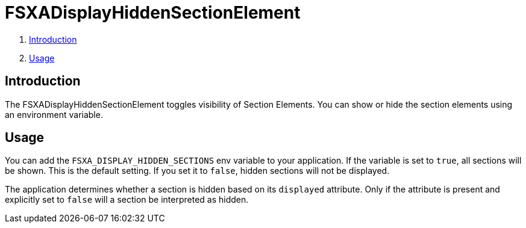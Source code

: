 = FSXADisplayHiddenSectionElement

. <<Introduction>>
. <<Usage>>

== Introduction

The FSXADisplayHiddenSectionElement toggles visibility of Section Elements. You can show or hide the section elements
using an environment variable.

== Usage

You can add the `FSXA_DISPLAY_HIDDEN_SECTIONS` env variable to your application.
If the variable is set to `true`, all sections will be shown. This is the default setting.
If you set it to `false`, hidden sections will not be displayed.

The application determines whether a section is hidden based on its `displayed` attribute.
Only if the attribute is present and explicitly set to `false` will a section be interpreted as hidden.
